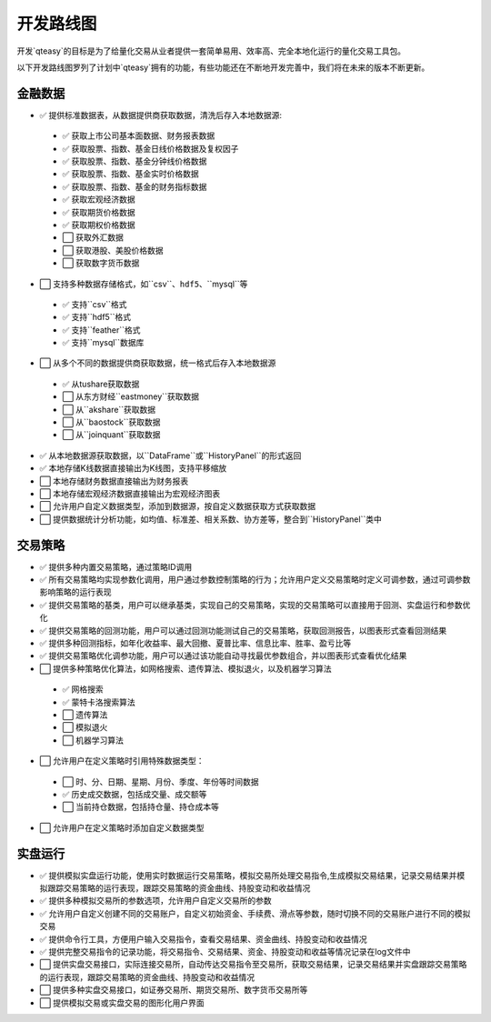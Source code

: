 开发路线图
=================

开发`qteasy`的目标是为了给量化交易从业者提供一套简单易用、效率高、完全本地化运行的量化交易工具包。

以下开发路线图罗列了计划中`qteasy`拥有的功能，有些功能还在不断地开发完善中，我们将在未来的版本不断更新。


金融数据
--------------

- ✅ 提供标准数据表，从数据提供商获取数据，清洗后存入本地数据源:

 - ✅ 获取上市公司基本面数据、财务报表数据
 - ✅ 获取股票、指数、基金日线价格数据及复权因子
 - ✅ 获取股票、指数、基金分钟线价格数据
 - ✅ 获取股票、指数、基金实时价格数据
 - ✅ 获取股票、指数、基金的财务指标数据
 - ✅ 获取宏观经济数据
 - ✅ 获取期货价格数据
 - ✅ 获取期权价格数据
 - ⬜ 获取外汇数据
 - ⬜ 获取港股、美股价格数据
 - ⬜ 获取数字货币数据

- ⬜ 支持多种数据存储格式，如``csv``、``hdf5``、``mysql``等

 - ✅ 支持``csv``格式
 - ✅ 支持``hdf5``格式
 - ✅ 支持``feather``格式
 - ✅ 支持``mysql``数据库
- ⬜ 从多个不同的数据提供商获取数据，统一格式后存入本地数据源
 - ✅ 从tushare获取数据
 - ⬜ 从东方财经``eastmoney``获取数据
 - ⬜ 从``akshare``获取数据
 - ⬜ 从``baostock``获取数据
 - ⬜ 从``joinquant``获取数据
- ✅ 从本地数据源获取数据，以``DataFrame``或``HistoryPanel``的形式返回
- ✅ 本地存储K线数据直接输出为K线图，支持平移缩放
- ⬜ 本地存储财务数据直接输出为财务报表
- ⬜ 本地存储宏观经济数据直接输出为宏观经济图表
- ⬜ 允许用户自定义数据类型，添加到数据源，按自定义数据获取方式获取数据
- ⬜ 提供数据统计分析功能，如均值、标准差、相关系数、协方差等，整合到``HistoryPanel``类中


交易策略
--------------

- ✅ 提供多种内置交易策略，通过策略ID调用
- ✅ 所有交易策略均实现参数化调用，用户通过参数控制策略的行为；允许用户定义交易策略时定义可调参数，通过可调参数影响策略的运行表现
- ✅ 提供交易策略的基类，用户可以继承基类，实现自己的交易策略，实现的交易策略可以直接用于回测、实盘运行和参数优化
- ✅ 提供交易策略的回测功能，用户可以通过回测功能测试自己的交易策略，获取回测报告，以图表形式查看回测结果
- ✅ 提供多种回测指标，如年化收益率、最大回撤、夏普比率、信息比率、胜率、盈亏比等
- ✅ 提供交易策略优化调参功能，用户可以通过该功能自动寻找最优参数组合，并以图表形式查看优化结果
- ⬜ 提供多种策略优化算法，如网格搜索、遗传算法、模拟退火，以及机器学习算法
 - ✅ 网格搜索
 - ✅ 蒙特卡洛搜索算法
 - ⬜ 遗传算法
 - ⬜ 模拟退火
 - ⬜ 机器学习算法
- ⬜ 允许用户在定义策略时引用特殊数据类型：
 - ⬜ 时、分、日期、星期、月份、季度、年份等时间数据
 - ✅ 历史成交数据，包括成交量、成交额等
 - ⬜ 当前持仓数据，包括持仓量、持仓成本等
- ⬜ 允许用户在定义策略时添加自定义数据类型

实盘运行
--------------

- ✅ 提供模拟实盘运行功能，使用实时数据运行交易策略，模拟交易所处理交易指令,生成模拟交易结果，记录交易结果并模拟跟踪交易策略的运行表现，跟踪交易策略的资金曲线、持股变动和收益情况
- ✅ 提供多种模拟交易所的参数选项，允许用户自定义交易所的参数
- ✅ 允许用户自定义创建不同的交易账户，自定义初始资金、手续费、滑点等参数，随时切换不同的交易账户进行不同的模拟交易
- ✅ 提供命令行工具，方便用户输入交易指令，查看交易结果、资金曲线、持股变动和收益情况
- ✅ 提供完整交易指令的记录功能，将交易指令、交易结果、资金、持股变动和收益等情况记录在log文件中
- ⬜ 提供实盘交易接口，实际连接交易所，自动传达交易指令至交易所，获取交易结果，记录交易结果并实盘跟踪交易策略的运行表现，跟踪交易策略的资金曲线、持股变动和收益情况
- ⬜ 提供多种实盘交易接口，如证券交易所、期货交易所、数字货币交易所等
- ⬜ 提供模拟交易或实盘交易的图形化用户界面

